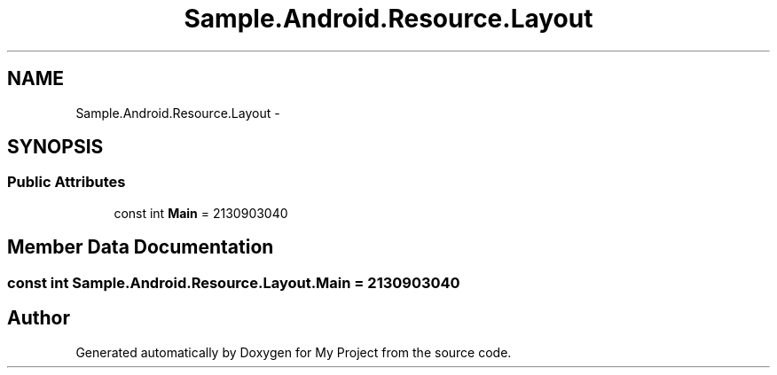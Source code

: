 .TH "Sample.Android.Resource.Layout" 3 "Tue Jul 1 2014" "My Project" \" -*- nroff -*-
.ad l
.nh
.SH NAME
Sample.Android.Resource.Layout \- 
.SH SYNOPSIS
.br
.PP
.SS "Public Attributes"

.in +1c
.ti -1c
.RI "const int \fBMain\fP = 2130903040"
.br
.in -1c
.SH "Member Data Documentation"
.PP 
.SS "const int Sample\&.Android\&.Resource\&.Layout\&.Main = 2130903040"


.SH "Author"
.PP 
Generated automatically by Doxygen for My Project from the source code\&.
